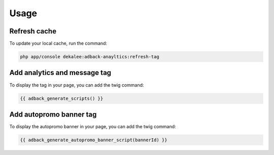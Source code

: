 Usage
=====

Refresh cache
-------------

To update your local cache, run the command:

.. code-block:: php

    php app/console dekalee:adback-anayltics:refresh-tag

Add analytics and message tag
-----------------------------

To display the tag in your page, you can add the twig command:

.. code-block:: twig

    {{ adback_generate_scripts() }}

Add autopromo banner tag
------------------------

To display the autopromo banner in your page, you can add the twig command:

.. code-block:: twig

    {{ adback_generate_autopromo_banner_script(bannerId) }}

